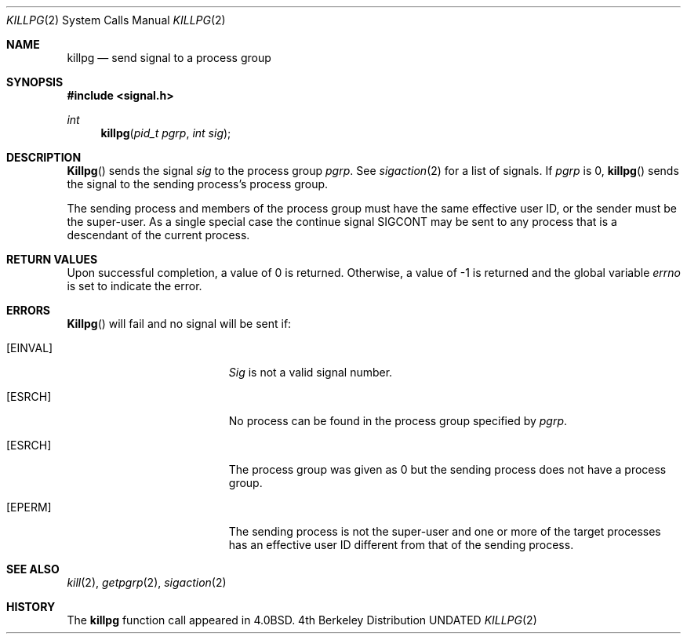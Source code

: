 .\" Copyright (c) 1980, 1991 Regents of the University of California.
.\" All rights reserved.
.\"
.\" %sccs.include.redist.man%
.\"
.\"     @(#)killpg.2	6.6 (Berkeley) 07/28/92
.\"
.Dd 
.Dt KILLPG 2
.Os BSD 4
.Sh NAME
.Nm killpg
.Nd send signal to a process group
.Sh SYNOPSIS
.Fd #include <signal.h>
.Ft int
.Fn killpg "pid_t pgrp" "int sig"
.Sh DESCRIPTION
.Fn Killpg
sends the signal
.Fa sig
to the process group
.Fa pgrp .
See
.Xr sigaction 2
for a list of signals.
If
.Fa pgrp
is 0,
.Fn killpg
sends the signal to the sending process's process group.
.Pp
The sending process and members of the process group must
have the same effective user ID, or
the sender must be the super-user.
As a single special case the continue signal SIGCONT may be sent
to any process that is a descendant of the current process.
.Sh RETURN VALUES
Upon successful completion, a value of 0 is returned.  Otherwise,
a value of -1 is returned and the global variable
.Va errno
is set to indicate the error.
.Sh ERRORS
.Fn Killpg
will fail and no signal will be sent if:
.Bl -tag -width Er
.It Bq Er EINVAL
.Fa Sig
is not a valid signal number.
.It Bq Er ESRCH
No process can be found in the process group specified by
.Fa pgrp .
.It Bq Er ESRCH
The process group was given as 0
but the sending process does not have a process group.
.It Bq Er EPERM
The sending process is not the super-user and one or more
of the target processes has an effective user ID different from that
of the sending process.
.El
.Sh SEE ALSO
.Xr kill 2 ,
.Xr getpgrp 2 ,
.Xr sigaction 2
.Sh HISTORY
The
.Nm
function call appeared in
.Bx 4.0 .
